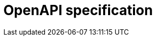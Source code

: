 = OpenAPI specification
:page-ui: api

[subs="attributes"]
++++
<div id="app"></div>

<script>
    Scalar.createApiReference('#app', {
    url: '../_/static/autosigner.yml',
    showSidebar: true,
    hideModels: true,
    withDefaultFonts: false,
    darkMode: false,
    hideDarkModeToggle: true,
    forceDarkModeState: 'light',
    hideDarkModeToggle: true,
    hideClientButton: true,
    customCss: `
    #app {
        --scalar-color-1: var(--caption-font-color);
        --scalar-color-2: var(--body-font-color);
        --scalar-link-color: var(--link-font-color);
        --scalar-link-color-hover: var(--link_hover-font-color);
        --scalar-border-color: var(--panel-border-color);
        --scalar-font: 'Inter Variable', sans-serif;
        --scalar-font-code: 'Roboto Mono Variable', monospace;
        --scalar-micro: 13px;
    }

    .scalar-app .dark-mode {
        --scalar-background-1: var(--color-neutral-950);
        --scalar-background-2: var(--pre-background);
        --scalar-background-3: var(--color-neutral-900);
        --scalar-border-color: var(--pre-border-color);
    }

    .scalar-app .introduction-section {
        padding-top: 32px;
    }

    .scalar-app .section-header {
        color: var(--heading-font-color);
    }

    .scalar-app .parameter-list-title,
    .scalar-app .request-body-title {
        color: var(--heading-font-color);
        font-size: 1.125rem;
        font-weight: var(--body-font-weight-semibold);
    }

    .scalar-app .introduction-section .section-header {
        font-size: 1.875rem;
        letter-spacing: -0.05rem;
        margin-top: 4px;
    }

    .scalar-app .section-container {
        padding: 0 40px;
    }
    
    .scalar-app .scalar .scalar-app-layout {
        height: calc(100% - 48px);
        max-width: calc(100% - 48px);
        border-color: transparent;
    }

    .scalar-app .fade-request-section-content {
        background: none;
    }

    .scalar-app .scalar .scalar-app-exit {
        background: #00000096;
    }

    .scalar-app .markdown p {
        line-height: 1.75;
    }

    .scalar-app .markdown h1,
    .scalar-app .markdown h2,
    .scalar-app .markdown h3,
    .scalar-app .markdown h4,
    .scalar-app .markdown h5,
    .scalar-app .markdown h6,
    .scalar-app .markdown p,
    .scalar-app .markdown div,
    .scalar-app .markdown img,
    .scalar-app .markdown details,
    .scalar-app .markdown summary,
    .scalar-app .markdown ul,
    .scalar-app .markdown ol,
    .scalar-app .markdown table,
    .scalar-app .markdown blockquote,
    .scalar-app .markdown code {
        margin: 16px 0;
    }

    .scalar-app .app-exit-button {
        background: #00000098;
    }

    .scalar-app .app-exit-button:hover {
        background: #000;
    }

    .scalar-app .darklight-reference {
        display: none;
    }

    .scalar-app .show-more {
        background-color: #fff;
    }

    .scalar-app .scalar-api-references-standalone-search {
        padding: 72px 16px 8px 16px
    }

    .scalar-app .sidebar-pages {
        padding: 8px 16px 64px 16px
    }

    .scalar-app .scalar-modal-search {
        min-width: 960px;
    }

    .scalar-app .scalar-address-bar {
        --scalar-address-bar-height: 40px;
        width: 90%;
    }

    .scalar-app .address-bar-bg-states {
        min-width: unset !important;
        max-width: 100% !important;
    }

    @media screen and (max-width: 1000px) {

        .scalar-app .scalar-api-references-standalone-search {
            padding: 8px 16px 8px 16px
        }

        .scalar-app .sidebar-pages {
            padding: 8px 16px 8px 16px
        }

        .scalar-app .section-container {
            padding-inline: 0;
        }

        .scalar-app .section-container .section {
            padding-inline: 16px;
        }

        .scalar-app .scalar-address-bar {
            --scalar-address-bar-height: 32px;
            padding-inline: 40px;
            margin-top: -8px;
            width: 100%;
        }
    }

`,
    });
    document.addEventListener('DOMContentLoaded', function() {
        const backLinks = document.querySelectorAll('.nav-back-link');
        const currentDomain = window.location.hostname;
        backLinks.forEach(link => {
            link.addEventListener('click', function(event) {
                event.preventDefault();
                const referrer = document.referrer;
                let referrerDomain = null;
                if (referrer) {
                    try {
                        const referrerUrl = new URL(referrer);
                        referrerDomain = referrerUrl.hostname;
                    } catch (e) {
                        console.error("Invalid referrer URL:", referrer, e);
                        referrerDomain = null;
                    }
                }
                const shouldFallbackToHref = history.length <= 1 || !referrer || referrerDomain !== currentDomain;
                if (shouldFallbackToHref) {
                    window.location.href = link.href;
                } else {
                    history.back();
                }
            });
        });
    });
    document.addEventListener('DOMContentLoaded', function() {
        document.body.addEventListener('click', function(event) {
            const targetLink = event.target.closest('.sidebar-heading-link');
            if (targetLink) {
                event.preventDefault();
                const url = targetLink.getAttribute('href');
                if (url) {
                    history.replaceState({}, '', url);
                    window.location.replace(url);
            }
            }
        });
    });

</script>
++++

// Scalar configuration:
// https://github.com/scalar/scalar/blob/main/documentation/configuration.md